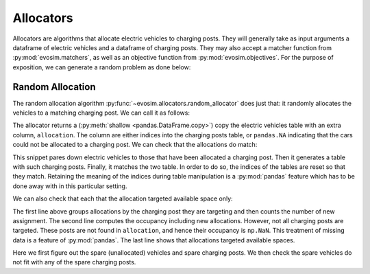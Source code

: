 Allocators
==========

Allocators are algorithms that allocate electric vehicles to charging posts. They will
generally take as input arguments a dataframe of electric vehicles and a dataframe of
charging posts. They may also accept a matcher function from :py:mod:`evosim.matchers`,
as well as an objective function from :py:mod:`evosim.objectives`. For the purpose of
exposition, we can generate a random problem as done below:

.. doctest:: random_allocator

    >>> rng = np.random.default_rng(1)
    >>> socket_types = list(evosim.charging_posts.Sockets)[:2]
    >>> charger_types = list(evosim.charging_posts.Chargers)[:2]

    >>> cps = evosim.charging_posts.random_charging_posts(
    ...     10,
    ...     capacity = 3,
    ...     socket_types=socket_types,
    ...     charger_types=charger_types,
    ...     seed=rng,
    ... )
    >>> cps
       latitude  longitude socket charger  capacity  occupancy
    0     51.48       0.82  TYPE1    SLOW         2          0
    1     51.68       0.44  TYPE2    FAST         2          0
    2     51.31       0.08  TYPE1    SLOW         1          0
    3     51.68       0.88  TYPE1    FAST         1          0
    4     51.39       0.03  TYPE1    FAST         2          0
    5     51.44       0.29  TYPE1    SLOW         2          0
    6     51.62      -0.27  TYPE1    FAST         2          0
    7     51.43       0.21  TYPE2    SLOW         3          0
    8     51.50      -0.14  TYPE2    SLOW         2          0
    9     51.26      -0.04  TYPE2    FAST         2          0

    >>> evs = evosim.fleet.random_fleet(
    ...     rng.integers(low=len(cps.capacity), high=cps.capacity.sum()),
    ...     socket_types=socket_types,
    ...     charger_types=charger_types,
    ...     seed=rng,
    ... )
    >>> evs
        latitude  longitude socket charger  dest_lat  dest_long                      model
    0      51.27  -1.65e-01  TYPE2    SLOW     51.62       0.64             CITROEN_C_ZERO
    1      51.49   9.04e-01  TYPE2    SLOW     51.28       0.25                   BMW_330E
    2      51.46  -1.65e-01  TYPE2    FAST     51.62       1.02        MERCEDES_BENZ_C350E
    3      51.28  -3.57e-01  TYPE2    SLOW     51.32       0.61                  BMW_225XE
    4      51.54   9.97e-01  TYPE2    FAST     51.42       0.92        MERCEDES_BENZ_E350E
    5      51.63   1.01e+00  TYPE2    FAST     51.39       0.10  MITSUBISHI_OUTLANDER_PHEV
    6      51.52   1.03e+00  TYPE1    FAST     51.56       0.45           SMART_EQ_FORFOUR
    7      51.37   3.26e-01  TYPE1    SLOW     51.33      -0.16   PORSCHE_PANAMERA_EHYBRID
    8      51.63  -2.04e-02  TYPE1    FAST     51.43       1.24  MINI_COUNTRYMAN_COOPER_SE
    9      51.48  -4.88e-01  TYPE1    SLOW     51.25      -0.07             CITROEN_C_ZERO
    10     51.48   6.30e-01  TYPE2    FAST     51.37      -0.05   PORSCHE_PANAMERA_EHYBRID
    11     51.59   7.60e-01  TYPE2    SLOW     51.44      -0.37  MINI_COUNTRYMAN_COOPER_SE
    12     51.32   9.62e-01  TYPE1    SLOW     51.30      -0.05      VOLKSWAGEN_PASSAT_GTE
    13     51.62  -6.71e-03  TYPE2    FAST     51.53       0.84            SMART_EQ_FORTWO
    14     51.56  -1.23e-01  TYPE2    FAST     51.42       0.72              TESLA_MODEL_X
    15     51.60   6.19e-01  TYPE2    FAST     51.58      -0.27   PORSCHE_PANAMERA_EHYBRID

    >>> matcher = evosim.matchers.factory(
    ...     ["socket_compatibility", "charger_compatibility"]
    ... )


Random Allocation
-----------------

The random allocation algorithm :py:func:`~evosim.allocators.random_allocator` does just
that: it randomly allocates the vehicles to a matching charging post. We can call it as
follows:

.. doctest:: random_allocator
    :options: +NORMALIZE_WHITESPACE

    >>> result = evosim.allocators.random_allocator(evs, cps, matcher, seed=rng)
    >>> result
        latitude  longitude socket charger  dest_lat  dest_long  \
    0      51.27  -1.65e-01  TYPE2    SLOW     51.62       0.64
    1      51.49   9.04e-01  TYPE2    SLOW     51.28       0.25
    2      51.46  -1.65e-01  TYPE2    FAST     51.62       1.02
    3      51.28  -3.57e-01  TYPE2    SLOW     51.32       0.61
    4      51.54   9.97e-01  TYPE2    FAST     51.42       0.92
    5      51.63   1.01e+00  TYPE2    FAST     51.39       0.10
    6      51.52   1.03e+00  TYPE1    FAST     51.56       0.45
    7      51.37   3.26e-01  TYPE1    SLOW     51.33      -0.16
    8      51.63  -2.04e-02  TYPE1    FAST     51.43       1.24
    9      51.48  -4.88e-01  TYPE1    SLOW     51.25      -0.07
    10     51.48   6.30e-01  TYPE2    FAST     51.37      -0.05
    11     51.59   7.60e-01  TYPE2    SLOW     51.44      -0.37
    12     51.32   9.62e-01  TYPE1    SLOW     51.30      -0.05
    13     51.62  -6.71e-03  TYPE2    FAST     51.53       0.84
    14     51.56  -1.23e-01  TYPE2    FAST     51.42       0.72
    15     51.60   6.19e-01  TYPE2    FAST     51.58      -0.27
    <BLANKLINE>
                            model  allocation
    0              CITROEN_C_ZERO           8
    1                    BMW_330E           7
    2         MERCEDES_BENZ_C350E        <NA>
    3                   BMW_225XE           7
    4         MERCEDES_BENZ_E350E        <NA>
    5   MITSUBISHI_OUTLANDER_PHEV           9
    6            SMART_EQ_FORFOUR           3
    7    PORSCHE_PANAMERA_EHYBRID           0
    8   MINI_COUNTRYMAN_COOPER_SE           4
    9              CITROEN_C_ZERO           0
    10   PORSCHE_PANAMERA_EHYBRID           1
    11  MINI_COUNTRYMAN_COOPER_SE           8
    12      VOLKSWAGEN_PASSAT_GTE           5
    13            SMART_EQ_FORTWO           1
    14              TESLA_MODEL_X           9
    15   PORSCHE_PANAMERA_EHYBRID        <NA>

The allocator returns a (:py:meth:`shallow <pandas.DataFrame.copy>`) copy the electric
vehicles table with an extra column, ``allocation``. The column are either indices into
the charging posts table, or ``pandas.NA`` indicating that the cars could not be
allocated to a charging post. We can check that the allocations do match:

.. doctest:: random_allocator

    >>> alloc_evs = result.loc[~result.allocation.isna()]
    >>> alloc_cps = cps.loc[alloc_evs.allocation.to_numpy()]
    >>> matcher(
    ...     alloc_evs.reset_index(drop=True), alloc_cps.reset_index(drop=True)
    ... ).all()
    True

This snippet pares down electric vehicles to those that have been allocated a charging
post. Then it generates a table with such charging posts. Finally, it matches the two
table. In order to do so, the indices of the tables are reset so that they match.
Retaining the meaning of the indices during table manipulation is a :py:mod:`pandas`
feature which has to be done away with in this particular setting.

We can also check that each that the allocation targeted available space only:

.. doctest:: random_allocator

    >>> allocation = result.groupby("allocation").allocation.count()
    >>> occupancy = allocation + cps.occupancy
    >>> occupancy
    0    2.0
    1    2.0
    2    NaN
    3    1.0
    4    1.0
    5    1.0
    6    NaN
    7    2.0
    8    2.0
    9    2.0
    dtype: float64

    >>> np.logical_or(occupancy <= cps.capacity, occupancy.isna()).all()
    True

The first line above groups allocations by the charging post they are targeting and then
counts the number of new assignment. The second line computes the occupancy including
new allocations. However, not all charging posts are targeted. These posts are not found
in ``allocation``, and hence their occupancy is ``np.NaN``. This treatment of missing
data is a feature of :py:mod:`pandas`. The last line shows that allocations targeted
available spaces.


.. testcode:: random_allocator

    spare_evs = result.loc[result.allocation.isna()]
    spare_cps = cps.loc[occupancy.fillna(0) < cps.capacity]
    for _, unallocated in spare_evs.iterrows():
        assert not matcher(unallocated, spare_cps).any()

Here we first figure out the spare (unallocated) vehicles and spare charging posts. We
then check the spare vehicles do not fit with any of the spare charging posts.
